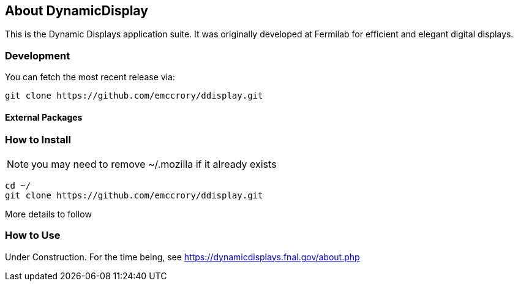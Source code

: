 ////
    Formatted with asciidoc to make conversion to other media simple
    http://www.methods.co.nz/asciidoc/userguide.html
////
== About DynamicDisplay

This is the Dynamic Displays application suite.  It was originally developed at
Fermilab for efficient and elegant digital displays.

=== Development
You can fetch the most recent release via:
[source,shell]
----
git clone https://github.com/emccrory/ddisplay.git
----

==== External Packages

=== How to Install
NOTE: you may need to remove ~/.mozilla if it already exists
[source,shell]
----
cd ~/
git clone https://github.com/emccrory/ddisplay.git
----
More details to follow

=== How to Use
Under Construction.  For the time being, see 
https://dynamicdisplays.fnal.gov/about.php


